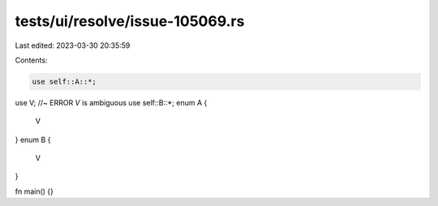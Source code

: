 tests/ui/resolve/issue-105069.rs
================================

Last edited: 2023-03-30 20:35:59

Contents:

.. code-block:: rs

    use self::A::*;
use V; //~ ERROR `V` is ambiguous
use self::B::*;
enum A {
    V
}
enum B {
    V
}

fn main() {}



